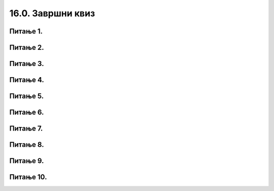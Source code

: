 16.0. Завршни квиз
==================

Питање 1.
~~~~~~~~~

.. mchoice:: duz_16
    :answer_a: Дуж ће бити постављена хоризонтално.
    :feedback_a: Нетачно    
    :answer_b: Дуж ће бити постављена вертикално/усправно.
    :feedback_b: Нетачно
    :answer_c: Дуж ће бити искошена.
    :feedback_c: Тачно    
    :correct: c
    
    У ком положају ће бити дуж исцртана наредном командом?

    .. code-block:: python

       pygame.draw.line(prozor, pg.Color("black"), (100, 200), (200, 300), 1)

    Изабери тачан одговор:

Питање 2.
~~~~~~~~~

.. mchoice:: krugkruznica_16
    :answer_a: Круг попуњен бојом
    :feedback_a: Нетачно    
    :answer_b: Кружница - линија
    :feedback_b:  Тачно  
    :answer_c: Елипса (која није круг) попуњена бојом
    :feedback_c: Нетачно    
    :answer_d: Елипса - линија (која није кружница)
    :feedback_d: Нетачно 
    :correct: b
    
    Шта се исцртава следећом наредбом?

    .. code-block:: python
  
      pygame.draw.circle(prozor, pygame.Color("blue"), (120, 80), 40, 1)

    Изабери тачан одговор:

Питање 3.
~~~~~~~~~

.. mchoice:: ntougao_16
   :answer_a: троугао
   :feedback_a: Нетачно
   :answer_b: четвороугао
   :feedback_b: Нетачно    
   :answer_c: петоугао
   :feedback_c: Нетачно    
   :answer_d: ништа од наведеног
   :feedback_d: Тачно
   :correct: d
    
   Шта се исцртава помоћу следећих наредби?

   .. code-block:: python
  
      temena = [(40, 80), (80, 80), (80, 40), (60, 20), (40, 40), (100, 40), (30, 40)]
      pygame.draw.polygon(prozor, pygame.Color("gray"), temena)
    
   Изабери тачан одговор:

Питање 4.
~~~~~~~~~

.. mchoice:: pravougaonik_centrirano_16
   :multiple_answers:
   :answer_a: pg.draw.rect(prozor, boja, (100, 100, 100, 50))
   :feedback_a: Нетачно    
   :answer_b: pg.draw.rect(prozor, boja, (45, 80, 150, 80))
   :feedback_b: Тачно
   :answer_c: pg.draw.rect(prozor, boja, (120, 120, 100, 50))
   :feedback_c: Нетачно    
   :answer_d: pg.draw.rect(prozor, boja, (280, 280, 100, 50))
   :feedback_d: Нетачно    
   :correct: b
    
   Коју наредбу можеш употребити како би нацртао правоугаоник ширине 150 и висине 80 коме је центар у тачки (120, 120)?


   Изабери тачан одговор:

Питање 5.
~~~~~~~~~

.. mchoice:: pomeranje_duzi_16
    :answer_a: pygame.draw.line(prozor, pygame.Color("black"), (x+100, y1+50), (x, y2))
    :feedback_a: Нетачно    
    :answer_b: pygame.draw.line(prozor, pygame.Color("black"), (x+100, y1+100), (x+50, y2+50))
    :feedback_b: Нетачно    
    :answer_c: pygame.draw.line(prozor, pygame.Color("black"), (x, y1+100), (x, y2+100))
    :feedback_c: Нетачно    
    :answer_d: pygame.draw.line(prozor, pygame.Color("black"), (x+150, y1+50), (x+150, y2+50))
    :feedback_d: Тачно
    :answer_e: pygame.draw.line(prozor, pygame.Color("black"), (x, y1), (x+100, y2+50))
    :feedback_e: Нетачно    
    :correct: d
    
    Једна усправна дуж је нацртана наредбом

    .. code-block:: python

        pygame.draw.line(prozor, pygame.Color("black"), (x, y1), (x, y2))

    Којом наредбом ћемо нацртати исту такву дуж, померену 150 пиксела удесно и 50 пиксела на доле?

    Изабери тачан одговор:

Питање 6.
~~~~~~~~~

.. mchoice:: for_stepenice_16
    :answer_a: усправна испрекидана линија
    :feedback_a: Нетачно    
    :answer_b: водоравна испрекидана линија
    :feedback_b: Tачно    
    :answer_c: степенаста линија
    :feedback_c: Нетачно
    :correct: b
    
    Шта се исцртава следећим кодом?

    .. code-block:: python

        x, y = 100, 100
        for i in range(10):
            pygame.draw.line(prozor, pygame.Color("black"), (x, y), (x+10, y), 1)
            x = x+20

    Изабери тачан одговор:

Питање 7.
~~~~~~~~~

.. mchoice:: krstici2_16
    :answer_a: усправна испрекидана линија
    :feedback_a: Нетачно    
    :answer_b: водоравна испрекидана линија
    :feedback_b: Нетaчно   
    :answer_c: степенаста линија
    :feedback_c: Нетачно
    :answer_d: дијагонално поређани крстићи
    :feedback_d: Tачно
    :correct: d
    
    Шта се исцртава следећим кодом?

    .. code-block:: python

        x, y = 100, 100
        for i in range(10):
            pg.draw.line(prozor, pg.Color("black"), (x, y), (x+10, y), 1)
            pg.draw.line(prozor, pg.Color("black"), (x+5, y-5), (x+5, y+10), 1)
            x, y = x+20, y+20 

    Изабери тачан одговор:

Питање 8.
~~~~~~~~~

.. mchoice:: kvadrat_poligon_zk
   :answer_a: Ако је c-a = d-b
   :feedback_a: Тачно
   :answer_b: Дата наредба увек исцртава квадрат
   :feedback_b: Нетачно    
   :answer_c: Ако је a=b и c=d
   :feedback_c: Нетачно    
   :answer_d: Дата наредба ни под којим условима не исцртава квадрат
   :feedback_d: Нетачно    
   :correct: a
    
   Под којим условима би следећа наредба исцртала квадрат?

   .. code-block:: python
  
      pygame.draw.polygon(prozor, pygame.Color("gray"), [(a, b), (a, d), (c, d), (c, b)])

   Изабери тачан одговор:

Питање 9.
~~~~~~~~~

.. mchoice:: elipse_simetrija_zk 
   :answer_a: pg.draw.ellipse(prozor, pg.Color("gray"), (200, 100, 50, 80) )
   :feedback_a: Тачно
   :answer_b:  pg.draw.ellipse(prozor, pg.Color("gray"), (250, 100, 50, 80) )
   :feedback_b: Нетачно    
   :answer_c: pg.draw.ellipse(prozor, pg.Color("gray"), (50, 200, 50, 80) )
   :feedback_c: Нетачно  
   :answer_d: pg.draw.ellipse(prozor, pg.Color("gray"), (100, 180, 50, 80) )
   :feedback_d: Нетачно    
   :correct: a
    
   Дата линија програма исцртава једну елипсу. Ако је прозор је ширине 300 пиксела и висине 300 пиксела, која од понуђених функција ће исцртати елипсу симетричну већ нацртаној у односу на вертикалну осу симетрије прозора?

   .. code-block:: python
  
      pg.draw.ellipse(prozor, pg.Color("gray"), (50, 100, 50, 80) )

   Изабери тачан одговор:

Питање 10.
~~~~~~~~~~

.. mchoice:: blit_zk
   :answer_a: prozor.blit
   :feedback_a: Тачно
   :answer_b: pg.draw.image
   :feedback_b: Нетачно    
   :answer_c: pg.image
   :feedback_c: Нетачно
   :answer_d: prozor.image
   :feedback_d: Нетачно    
   :correct: a
    
   Коју функцију користимо да бисмо приказали слику на Пајгејм прозору?

   Изабери тачан одговор: